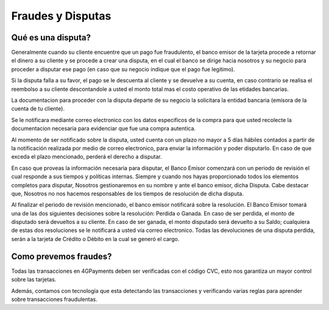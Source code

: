 ==============================
Fraudes y Disputas
==============================

Qué es una disputa?
===================

Generalmente cuando su cliente encuentre que un pago fue fraudulento, el banco emisor de la tarjeta procede a retornar el dinero a su  cliente y se procede a crear una disputa, en el cual el banco se dirige hacia nosotros y su negocio para proceder a disputar ese pago (en caso que su negocio indique que el pago fue legitimo).

Si la disputa falla a su favor, el pago se le descuenta al cliente y se devuelve a su cuenta, en caso contrario se realisa el reembolso a su cliente descontandole a usted el monto total mas el costo operativo de las etidades bancarias. 

La documentacion para proceder con la disputa departe de su negocio la solicitara la entidad bancaria (emisora de la 
cuenta de tu cliente).

Se le notificara mediante correo electronico con los datos especificos de la compra para que usted recolecte la documentacion necesaria para evidenciar que fue una compra autentica.

Al momento de ser notificado sobre la disputa, usted cuenta con un plazo no mayor a 5 días hábiles contados a partir de la notificación realizada por medio de correo electronico, para enviar la información y poder disputarlo. En caso de que exceda el plazo mencionado, perderá el derecho a disputar.

En caso que proveas la información necesaria para disputar, el Banco Emisor comenzará con un periodo de revisión el cual responde a sus tiempos y políticas internas. Siempre y cuando nos hayas proporcionado todos los elementos completos para disputar, Nosotros gestionaremos en su nombre y ante el banco emisor, dicha Disputa. Cabe destacar que, Nosotros no nos hacemos responsables de los tiempos de resolución de dicha disputa.

Al finalizar el periodo de revisión mencionado, el banco emisor notificará sobre la resolución. El Banco Emisor tomará una de las dos siguientes decisiones sobre la resolución: Perdida o Ganada. En caso de ser perdida, el monto de disputado será devueltos a su cliente. En caso de ser ganada, el monto disputado será devuelto a su Saldo; cualquiera de estas dos resoluciones se le notificará a usted vía correo electronico. Todas las devoluciones de una disputa perdida, serán a la tarjeta de Crédito o Débito en la cual se generó el cargo.

Como prevemos fraudes?
=========================

Todas las transacciones en 4GPayments deben ser verificadas con el código CVC, esto nos garantiza un mayor control
sobre las tarjetas.

Además, contamos con tecnología que esta detectando las transacciones y verificando varias reglas para aprender sobre 
transacciones fraudulentas. 
